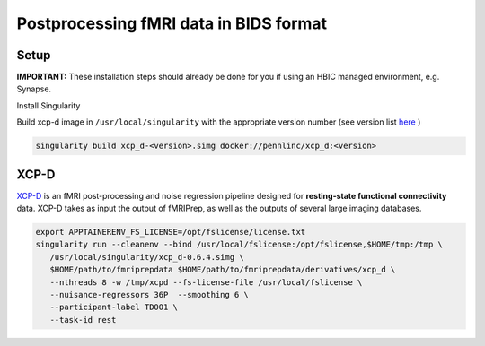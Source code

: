 Postprocessing fMRI data in BIDS format
================

.. _setup:

Setup
--------------
**IMPORTANT:** These installation steps should already be done for you if using an HBIC managed environment, e.g. Synapse.

Install Singularity

Build xcp-d image in ``/usr/local/singularity`` with the appropriate version number (see version list `here <https://xcp-d.readthedocs.io/en/latest/changes.html>`_ )

.. code-block:: console

   singularity build xcp_d-<version>.simg docker://pennlinc/xcp_d:<version>

XCP-D
----------------------

`XCP-D <https://xcp-d.readthedocs.io/en/latest/index.html>`_ is an fMRI post-processing and noise regression pipeline designed for **resting-state functional connectivity** data. XCP-D takes as input the output of fMRIPrep, as well as the outputs of several large imaging databases.

.. code-block:: console

   export APPTAINERENV_FS_LICENSE=/opt/fslicense/license.txt
   singularity run --cleanenv --bind /usr/local/fslicense:/opt/fslicense,$HOME/tmp:/tmp \
      /usr/local/singularity/xcp_d-0.6.4.simg \
      $HOME/path/to/fmriprepdata $HOME/path/to/fmriprepdata/derivatives/xcp_d \
      --nthreads 8 -w /tmp/xcpd --fs-license-file /usr/local/fslicense \
      --nuisance-regressors 36P  --smoothing 6 \
      --participant-label TD001 \
      --task-id rest

